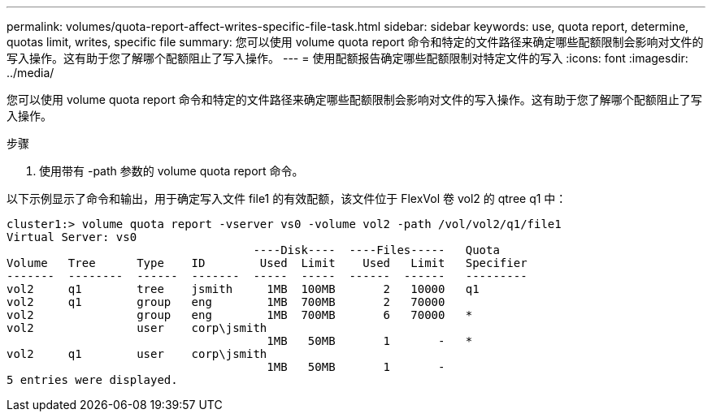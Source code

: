 ---
permalink: volumes/quota-report-affect-writes-specific-file-task.html 
sidebar: sidebar 
keywords: use, quota report, determine, quotas limit, writes, specific file 
summary: 您可以使用 volume quota report 命令和特定的文件路径来确定哪些配额限制会影响对文件的写入操作。这有助于您了解哪个配额阻止了写入操作。 
---
= 使用配额报告确定哪些配额限制对特定文件的写入
:icons: font
:imagesdir: ../media/


[role="lead"]
您可以使用 volume quota report 命令和特定的文件路径来确定哪些配额限制会影响对文件的写入操作。这有助于您了解哪个配额阻止了写入操作。

.步骤
. 使用带有 -path 参数的 volume quota report 命令。


以下示例显示了命令和输出，用于确定写入文件 file1 的有效配额，该文件位于 FlexVol 卷 vol2 的 qtree q1 中：

[listing]
----
cluster1:> volume quota report -vserver vs0 -volume vol2 -path /vol/vol2/q1/file1
Virtual Server: vs0
                                    ----Disk----  ----Files-----   Quota
Volume   Tree      Type    ID        Used  Limit    Used   Limit   Specifier
-------  --------  ------  -------  -----  -----  ------  ------   ---------
vol2     q1        tree    jsmith     1MB  100MB       2   10000   q1
vol2     q1        group   eng        1MB  700MB       2   70000
vol2               group   eng        1MB  700MB       6   70000   *
vol2               user    corp\jsmith
                                      1MB   50MB       1       -   *
vol2     q1        user    corp\jsmith
                                      1MB   50MB       1       -
5 entries were displayed.
----